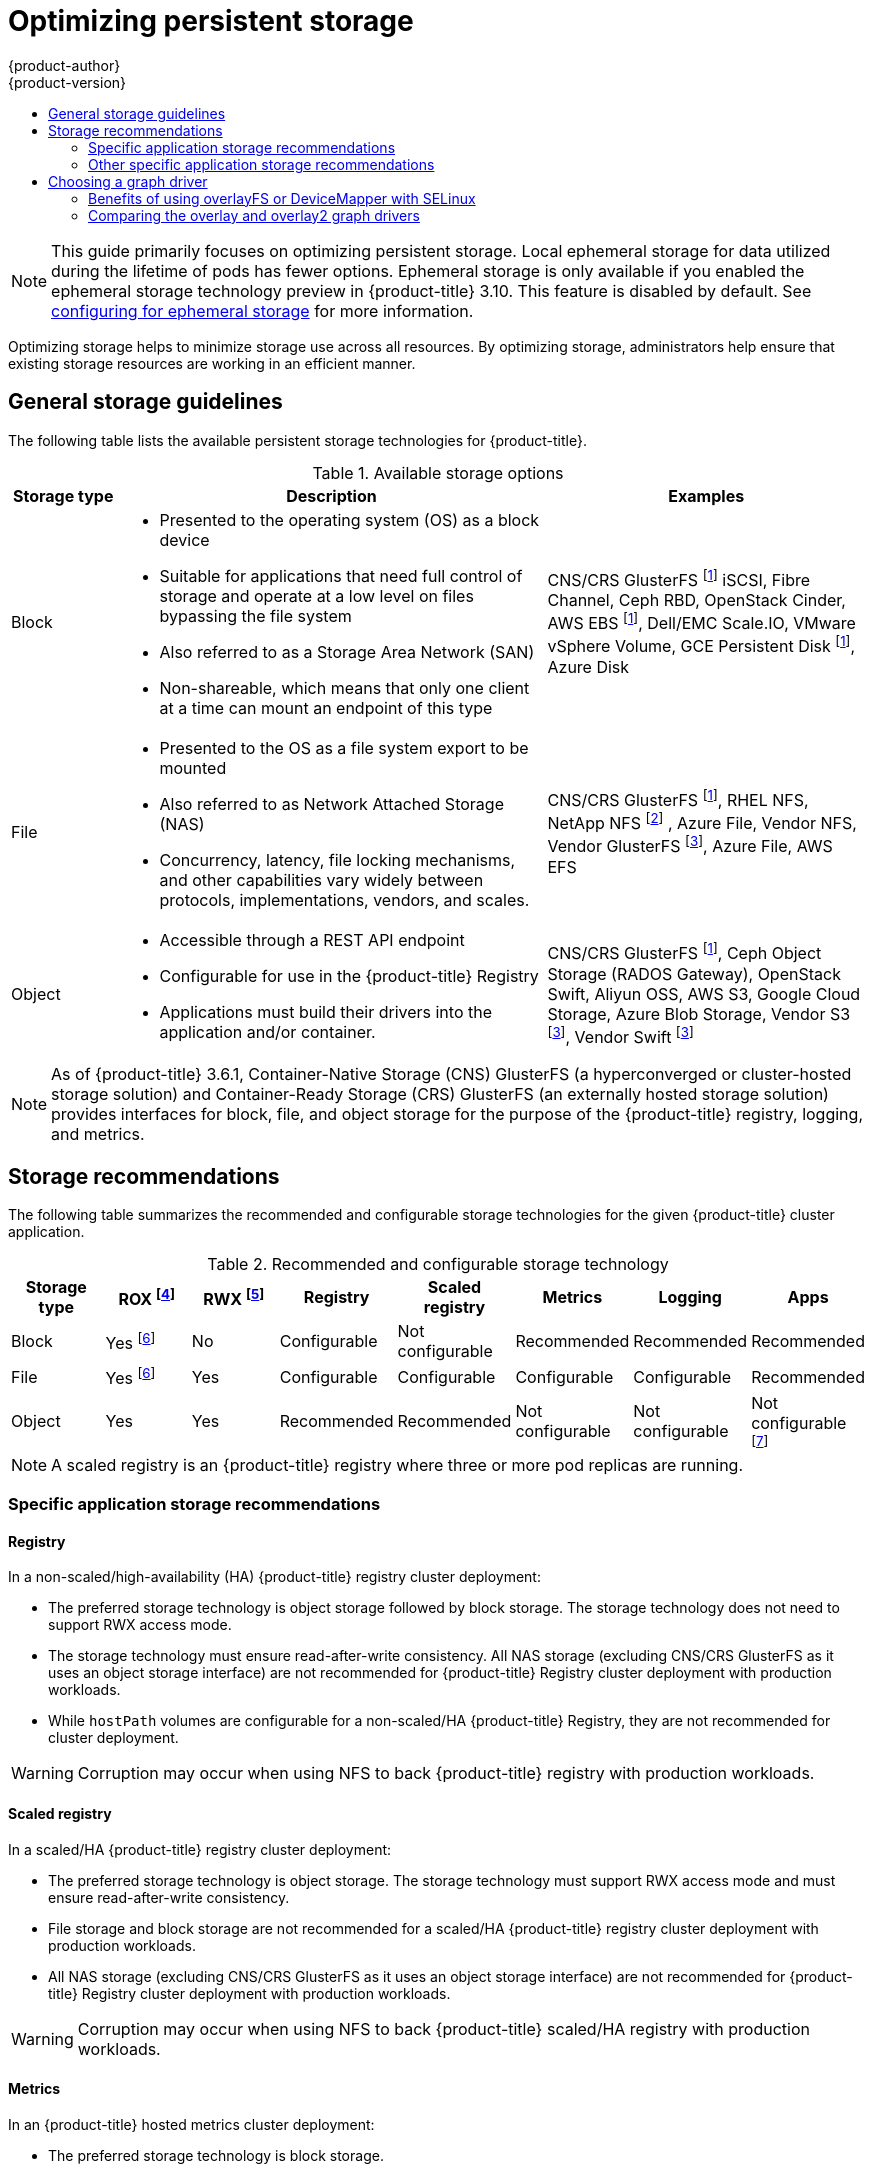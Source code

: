 [[scaling-performance-optimizing-storage]]
= Optimizing persistent storage
{product-author}
{product-version}
:data-uri:
:icons:
:experimental:
:toc: macro
:toc-title:
:prewrap!:

toc::[]

[NOTE]
====
This guide primarily focuses on optimizing persistent storage. Local ephemeral
storage for data utilized during the lifetime of pods has fewer options.
Ephemeral storage is only available if you enabled the ephemeral storage
technology preview in {product-title} 3.10. This feature is disabled by
default. See xref:../install_config/configuring_ephemeral.adoc[configuring for
ephemeral storage] for more information.
====

Optimizing storage helps to minimize storage use across all resources. By
optimizing storage, administrators help ensure that existing storage resources
are working in an efficient manner.

[[general-storage-guidelines]]
== General storage guidelines

The following table lists the available persistent storage technologies for {product-title}.

.Available storage options
[cols="1,4,3",options="header"]
|===
| Storage type | Description | Examples

|Block
a|* Presented to the operating system (OS) as a block device
* Suitable for applications that need full control of storage and operate at a low level on files
bypassing the file system
* Also referred to as a Storage Area Network (SAN)
* Non-shareable, which means that only one client at a time can mount an endpoint of this type
| CNS/CRS GlusterFS footnoteref:[dynamicPV,CNS/CRS GlusterFS, Ceph RBD, OpenStack Cinder, AWS EBS, Azure Disk, GCE persistent disk, and VMware vSphere support dynamic persistent volume (PV) provisioning natively in {product-title}.]  iSCSI, Fibre Channel, Ceph RBD, OpenStack Cinder, AWS EBS footnoteref:[dynamicPV], Dell/EMC Scale.IO, VMware vSphere Volume, GCE Persistent Disk footnoteref:[dynamicPV], Azure Disk

|File
a| * Presented to the OS as a file system export to be mounted
* Also referred to as Network Attached Storage (NAS)
* Concurrency, latency, file locking mechanisms, and other capabilities vary widely between protocols, implementations, vendors, and scales.
| CNS/CRS GlusterFS footnoteref:[dynamicPV], RHEL NFS, NetApp NFS footnoteref:[netappnfs,NetApp NFS supports dynamic PV provisioning when using the Trident plugin.] , Azure File, Vendor NFS, Vendor GlusterFS footnoteref:[glusterfs, Vendor GlusterFS, Vendor S3, and Vendor Swift supportability and configurability may vary.], Azure File, AWS EFS

| Object
a| * Accessible through a REST API endpoint
* Configurable for use in the {product-title} Registry
* Applications must build their drivers into the application and/or container.
| CNS/CRS GlusterFS footnoteref:[dynamicPV], Ceph Object Storage (RADOS Gateway), OpenStack Swift, Aliyun OSS, AWS S3, Google Cloud Storage, Azure Blob Storage, Vendor S3 footnoteref:[glusterfs], Vendor Swift footnoteref:[glusterfs]
|===

[NOTE]
====
As of {product-title} 3.6.1, Container-Native Storage (CNS) GlusterFS (a hyperconverged or cluster-hosted storage solution) and Container-Ready Storage (CRS)
GlusterFS (an externally hosted storage solution) provides interfaces for block, file, and object storage for the purpose of the {product-title} registry, logging, and metrics.
====

[[back-end-recommendations]]
== Storage recommendations

The following table summarizes the recommended and configurable storage technologies for the given {product-title} cluster application.

.Recommended and configurable storage technology
[options="header"]
|===
|Storage type |ROX footnoteref:[rox,ReadOnlyMany]|RWX footnoteref:[rwx,ReadWriteMany] |Registry|Scaled registry| Metrics|Logging|Apps

| Block
| Yes footnoteref:[disk,This does not apply to physical disk, VM physical disk, VMDK, loopback over NFS, AWS EBS, and Azure Disk.]
| No
| Configurable
| Not configurable
| Recommended
| Recommended
| Recommended

| File
| Yes footnoteref:[disk]
| Yes
| Configurable
| Configurable
| Configurable
| Configurable
| Recommended

| Object
| Yes
| Yes
| Recommended
| Recommended
| Not configurable
| Not configurable
| Not configurable footnoteref:[object,Object storage is not consumed through {product-title}'s PVs/persistent volume claims (PVCs). Apps must integrate with the object storage REST API. ]
|===

[NOTE]
====
A scaled registry is an {product-title} registry where three or more pod replicas are running.
====

[[application-storage-recommendations]]
=== Specific application storage recommendations

[[registry]]
==== Registry

In a non-scaled/high-availability (HA) {product-title} registry cluster deployment:

* The preferred storage technology is object storage followed by block storage. The
storage technology does not need to support RWX access mode.
* The storage technology must ensure read-after-write consistency. All NAS storage (excluding CNS/CRS GlusterFS as it uses an object storage interface) are not
recommended for {product-title} Registry cluster deployment with production workloads.
* While `hostPath` volumes are configurable for a non-scaled/HA {product-title} Registry, they are not recommended for cluster deployment.

[WARNING]
====
Corruption may occur when using NFS to back {product-title} registry with production workloads.
====

[[scaled-registry]]
==== Scaled registry

In a scaled/HA {product-title} registry cluster deployment:

* The preferred storage technology is object storage. The storage technology must support RWX access mode and must ensure read-after-write consistency.
* File storage and block storage are not recommended for a scaled/HA {product-title} registry cluster deployment with production workloads.
* All NAS storage (excluding CNS/CRS GlusterFS as it uses an object storage interface) are
not recommended for {product-title} Registry cluster deployment with production workloads.

[WARNING]
====
Corruption may occur when using NFS to back {product-title} scaled/HA registry with production workloads.
====

[[metrics]]
==== Metrics

In an {product-title} hosted metrics cluster deployment:

* The preferred storage technology is block storage.
* It is not recommended to use NAS storage (excluding CNS/CRS GlusterFS as it uses a block storage interface from iSCSI) for a hosted metrics cluster deployment with production workloads.

[WARNING]
====
Corruption may occur when using NFS to back a hosted metrics cluster deployment with production workloads.
====

[[logging]]
==== Logging

In an {product-title} hosted logging cluster deployment:

* The preferred storage technology is block storage.
* It is not recommended to use NAS storage (excluding CNS/CRS GlusterFS as it uses a block storage interface from iSCSI) for a hosted metrics cluster deployment with production workloads.

[WARNING]
====
Corruption may occur when using NFS to back hosted logging with production workloads.
====

[[applications]]
==== Applications

Application use cases vary from application to application, as described in the following examples:

* Storage technologies that support dynamic PV provisioning have low mount time latencies, and are not tied
to nodes to support a healthy cluster.
* NFS does not guarantee read-after-write consistency and is not recommended for applications which require it.
* Applications that depend on writing to the same, shared NFS export may experience issues with production workloads.

[[other-storage-recommendations]]
=== Other specific application storage recommendations

* {product-title} Internal *etcd*: For the best etcd reliability, the lowest consistent latency storage technology is preferable.
* OpenStack Cinder: OpenStack Cinder tends to be adept in ROX access mode use cases.
* Databases: Databases (RDBMSs, NoSQL DBs, etc.) tend to perform best with dedicated block storage.

[[choosing-a-graph-driver]]
== Choosing a graph driver

Container runtimes store images and containers in a graph driver (a pluggable
storage technology), such as DeviceMapper and OverlayFS. Each has advantages
and disadvantages.

For more information about OverlayFS, including supportability and usage caveats, see the
link:https://access.redhat.com/documentation/en-us/red_hat_enterprise_linux/?version=7[Red Hat Enterprise Linux (RHEL) 7 Release Notes] for your version.

.Graph driver comparisons
|===
|Name |Description |Benefits |Limitations

|Device Mapper loop-lvm
|Uses the Device Mapper thin provisioning module (dm-thin-pool) to implement
copy-on-write (CoW) snapshots. For each device mapper graph location, thin pool
is created based on two block devices, one for data and one for metadata. By
default, these block devices are created automatically by using loopback mounts
of automatically created sparse files.
|It works out of the box, so it is useful for prototyping and development purposes.
a|* Not all Portable Operating System Interface for Unix (POSIX) features work (for
example, `O_DIRECT`). Most importantly, this mode is unsupported for production
workloads.
* All containers and images share the same pool of capacity. It cannot be resized
without destroying and re-creating the pool.

|Device Mapper Thin Provisioning
|Also uses LVM, Device Mapper, and the dm-thinp kernel module. It differs by removing
the loopback device, talking straight to a raw partition (no filesystem).
a|* There are measurable performance advantages at moderate load and high density.
* It gives you per-container limits for capacity (10G by default).
a|* You have to have a dedicated partition for it.
* It is not set up by default in Red Hat Enterprise Linux (RHEL).
* All containers and images share the same pool of capacity. It cannot be resized
without destroying and re-creating the pool.

|OverlayFS
|Combines a lower (parent) and upper (child) filesystem and a working directory
(on the same filesystem as the child). The lower filesystem is the base image,
and when you create new containers, a new upper filesystem is created
containing the deltas.
a|* Faster than Device Mapper at starting and stopping containers. The startup time
difference between Device Mapper and Overlay is generally less than one second.
* Allows for page cache sharing.
|Not POSIX compliant.
|===

For more information about OverlayFS, including supportability and usage caveats, see the
link:https://access.redhat.com/documentation/en-us/red_hat_enterprise_linux/?version=7[Red Hat Enterprise Linux (RHEL) 7 Release Notes] for your version.

In production environments, using a Logical Volume Management (LVM) thin pool on top of regular block
devices (not loop devices) for container images and container root file system
storage is recommended.

Using a loop device can affect performance issues. While you can still
continue to use it, the following warning message is logged:

----
devmapper: Usage of loopback devices is strongly discouraged for production use.
Please use `--storage-opt dm.thinpooldev` or use `man docker` to refer to
dm.thinpooldev section.
----

To ease storage configuration, use the `docker-storage-setup` utility, which automates much of the configuration details:

. If you had a separate disk drive dedicated to Docker storage (for example,
*_/dev/xvdb_*), add the following to the *_/etc/sysconfig/docker-storage-setup_*
file:
+
----
DEVS=/dev/xvdb
VG=docker_vg
----

. Restart the `docker-storage-setup` service:
+
----
# systemctl restart docker-storage-setup
----
+
After the restart, `docker-storage-setup` sets up a volume group named
`docker_vg` and creates a thin-pool logical volume. Documentation for thin
provisioning on RHEL is available in the
link:https://access.redhat.com/documentation/en-US/Red_Hat_Enterprise_Linux/7/html-single/Logical_Volume_Manager_Administration/index.html[LVM
Administrator Guide]. View the newly created volumes with the `lsblk` command:
+
----
# lsblk /dev/xvdb
NAME MAJ:MIN RM SIZE RO TYPE MOUNTPOINT
xvdb 202:16 0 20G 0 disk
└─xvdb1 202:17 0 10G 0 part
  ├─docker_vg-docker--pool_tmeta 253:0 0 12M 0 lvm
  │ └─docker_vg-docker--pool 253:2 0 6.9G 0 lvm
  └─docker_vg-docker--pool_tdata 253:1 0 6.9G 0 lvm
  └─docker_vg-docker--pool 253:2 0 6.9G 0 lvm
----
+
[NOTE]
====
Thin-provisioned volumes are not mounted and have no file system (individual
containers do have an XFS file system), thus they do not show up in `df` output.
====

. To verify that Docker is using an LVM thin pool, and to monitor disk space
utilization, use the `docker info` command. The `Pool Name` corresponds with
the `VG` you specified in *_/etc/sysconfig/docker-storage-setup_*:
+
----
# docker info | egrep -i 'storage|pool|space|filesystem'
Storage Driver: devicemapper
 Pool Name: docker_vg-docker--pool
 Pool Blocksize: 524.3 kB
 Backing Filesystem: xfs
 Data Space Used: 62.39 MB
 Data Space Total: 6.434 GB
 Data Space Available: 6.372 GB
 Metadata Space Used: 40.96 kB
 Metadata Space Total: 16.78 MB
 Metadata Space Available: 16.74 MB
----

By default, a thin pool is configured to use 40% of the underlying block device.
As you use the storage, LVM automatically extends the thin pool up to 100%. This
is why the `Data Space Total` value does not match the full size of the
underlying LVM device. This auto-extend technique was used to unify the storage
approach taken in both Red Hat Enterprise Linux and Red Hat Atomic Host, which
only uses a single partition.

In development, Docker in Red Hat distributions defaults to a
loopback mounted sparse file. To see if your system is using the loopback mode:

----
# docker info|grep loop0
 Data file: /dev/loop0
----

[IMPORTANT]
====
Red Hat strongly recommends using the DeviceMapper storage driver in thin-pool mode for production workloads.
====

OverlayFS is also supported for container runtimes use cases as of Red Hat Enterprise Linux
7.2, and provides faster start up time and page cache sharing, which can
potentially improve density by reducing overall memory utilization.

[[comparing-overlay-graph-drivers]]
=== Benefits of using overlayFS or DeviceMapper with SELinux 

The main advantage of the OverlayFS graph is Linux page cache sharing among
containers that share an image on the same node. This attribute of OverlayFS leads to
reduced input/output (I/O) during container startup (and, thus, faster container
startup time by several hundred milliseconds), as well as reduced memory usage
when similar images are running on a node. Both of these results are beneficial
in many environments, especially those with the goal of optimizing for density
and have high container churn rate (such as a build farm), or those that have
significant overlap in image content.

Page cache sharing is not possible with DeviceMapper because thin-provisioned
devices are allocated on a per-container basis.

[NOTE]
====
DeviceMapper is the default Docker storage configuration on Red Hat Enterprise Linux. 
The use of OverlayFS as the container storage
technology is under evaluation and moving Red Hat Enterprise Linux to OverlayFS as
the default in future releases is under consideration.
====

[[benefits-of-using-the-overlay-graph-driver]]
=== Comparing the overlay and overlay2 graph drivers 

OverlayFS is a type of union file system. It allows you to overlay one file system on top of another. 
Changes are recorded in the upper file system, while the lower file system remains unmodified. 
This allows multiple users to share a file-system image, such as a container or a DVD-ROM, where the base image is on read-only media. 

OverlayFS layers two directories on a single Linux host and presents them as a single directory. These directories are called layers, and the unification process is referred to as a union mount. 

OverlayFS uses one of two graph drivers, *overlay* or *overlay2*. As of Red Hat Enterprise
Linux 7.2, *overlay*  
link:https://access.redhat.com/documentation/en-us/red_hat_enterprise_linux/7/html/7.2_release_notes/technology-preview-file_systems[became a supported graph driver]. 
As of Red Hat Enterprise Linux 7.4, *overlay2* link:https://access.redhat.com/solutions/2908851[became supported]. SELinux on the docker daemon became supported in 
Red Hat Enterprise Linux 7.4. See the link:https://access.redhat.com/documentation/en-us/red_hat_enterprise_linux/?version=7[Red Hat Enterprise Linux release notes] 
for information on using OverlayFS with your version of RHEL, including supportability and usage caveats.

The *overlay2* driver natively supports up to 128 lower OverlayFS layers but,
the *overlay* driver works only with a single lower OverlayFS layer. Because of this capability, the *overlay2* driver provides better performance 
for layer-related Docker commands, such as `docker build`, and consumes fewer inodes on the backing filesystem. 

Because the *overlay* driver works with a single lower OverlayFS layer, you cannot implement multi-layered images as multiple OverlayFS layers. 
Instead, each image layer is implemented as its own directory under *_/var/lib/docker/overlay_*. 
Hard links are then used as a space-efficient way to reference data shared with lower layers.

Docker link:https://docs.docker.com/storage/storagedriver/overlayfs-driver/[recommends] using the *overlay2* driver with OverlayFS rather than 
the *overlay* driver, because it is more efficient in terms of inode utilization.

[NOTE]
====
You need version 3.10.0-693 or higher of the kernel to use overlay2 with RHEL or CentOS. 
====